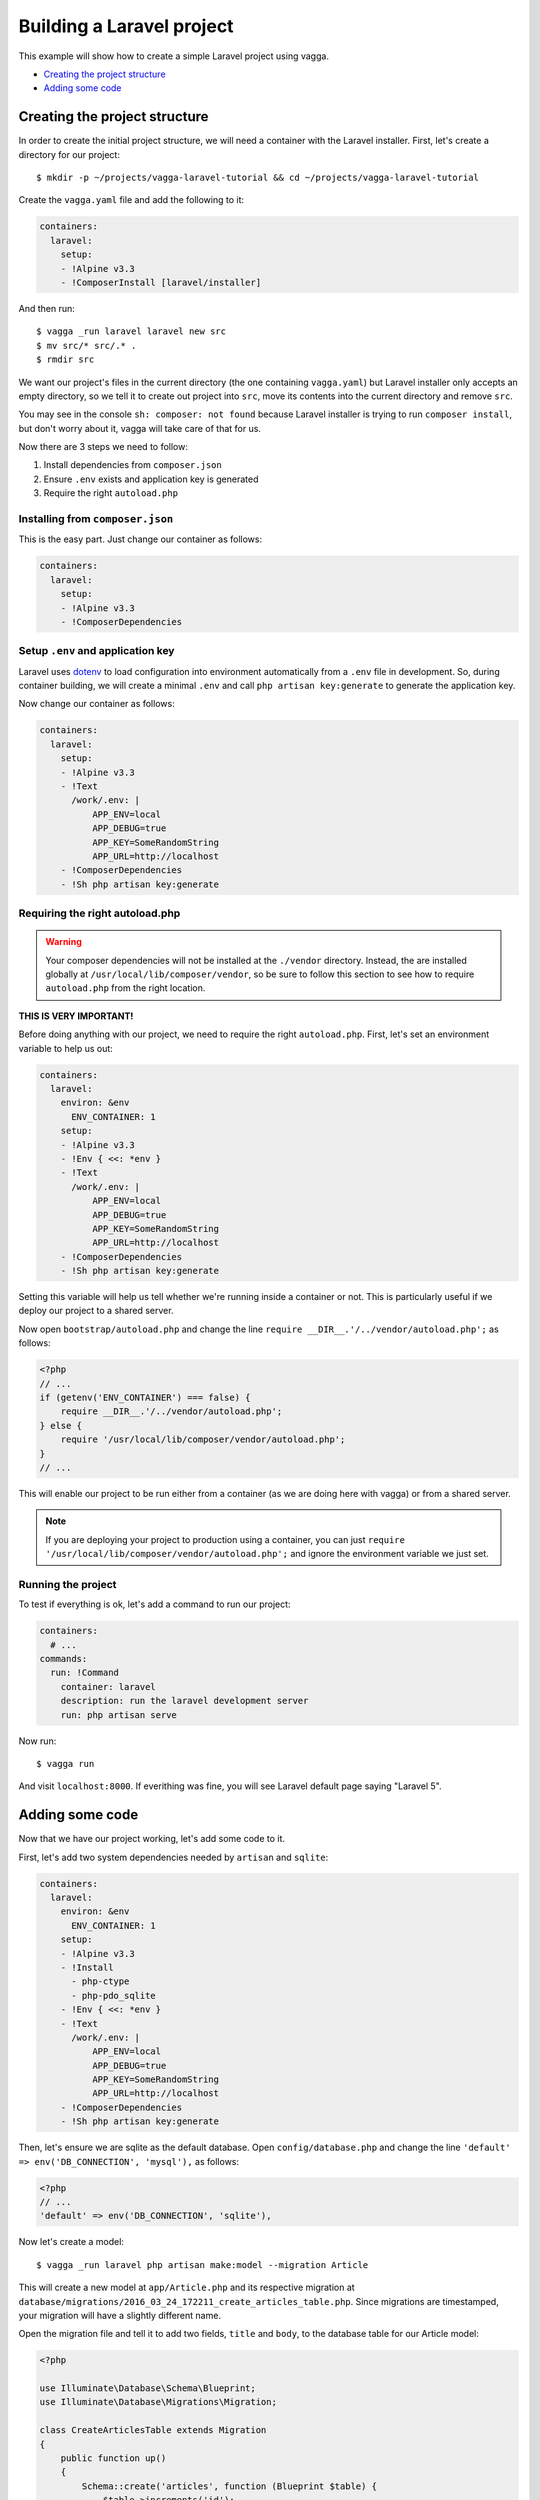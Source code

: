 ==========================
Building a Laravel project
==========================

This example will show how to create a simple Laravel project using vagga.

* `Creating the project structure`_
* `Adding some code`_


Creating the project structure
==============================

In order to create the initial project structure, we will need a container with
the Laravel installer. First, let's create a directory for our project::

    $ mkdir -p ~/projects/vagga-laravel-tutorial && cd ~/projects/vagga-laravel-tutorial

Create the ``vagga.yaml`` file and add the following to it:

.. code-block:: yaml

    containers:
      laravel:
        setup:
        - !Alpine v3.3
        - !ComposerInstall [laravel/installer]

And then run::

    $ vagga _run laravel laravel new src
    $ mv src/* src/.* .
    $ rmdir src

We want our project's files in the current directory (the one containing
``vagga.yaml``) but Laravel installer only accepts an empty directory, so we
tell it to create out project into ``src``, move its contents into the current
directory and remove ``src``.

You may see in the console ``sh: composer: not found`` because Laravel installer
is trying to run ``composer install``, but don't worry about it, vagga will take
care of that for us.

Now there are 3 steps we need to follow:

1. Install dependencies from ``composer.json``
2. Ensure ``.env`` exists and application key is generated
3. Require the right ``autoload.php``

Installing from ``composer.json``
---------------------------------

This is the easy part. Just change our container as follows:

.. code-block:: yaml

    containers:
      laravel:
        setup:
        - !Alpine v3.3
        - !ComposerDependencies

Setup ``.env`` and application key
----------------------------------

Laravel uses `dotenv`_ to load configuration into environment automatically from
a ``.env`` file in development. So, during container building, we will create a
minimal ``.env`` and call ``php artisan key:generate`` to generate the
application key.

Now change our container as follows:

.. code-block:: yaml

    containers:
      laravel:
        setup:
        - !Alpine v3.3
        - !Text
          /work/.env: |
              APP_ENV=local
              APP_DEBUG=true
              APP_KEY=SomeRandomString
              APP_URL=http://localhost
        - !ComposerDependencies
        - !Sh php artisan key:generate

.. _dotenv: https://github.com/vlucas/phpdotenv

Requiring the right autoload.php
--------------------------------

.. warning:: Your composer dependencies will not be installed at the ``./vendor``
  directory. Instead, the are installed globally at ``/usr/local/lib/composer/vendor``,
  so be sure to follow this section to see how to require ``autoload.php`` from
  the right location.

**THIS IS VERY IMPORTANT!**

Before doing anything with our project, we need to require the right ``autoload.php``.
First, let's set an environment variable to help us out:

.. code-block:: yaml

    containers:
      laravel:
        environ: &env
          ENV_CONTAINER: 1
        setup:
        - !Alpine v3.3
        - !Env { <<: *env }
        - !Text
          /work/.env: |
              APP_ENV=local
              APP_DEBUG=true
              APP_KEY=SomeRandomString
              APP_URL=http://localhost
        - !ComposerDependencies
        - !Sh php artisan key:generate

Setting this variable will help us tell whether we're running inside a container
or not. This is particularly useful if we deploy our project to a shared server.

Now open ``bootstrap/autoload.php`` and change the line
``require __DIR__.'/../vendor/autoload.php';`` as follows:

.. code-block:: php

    <?php
    // ...
    if (getenv('ENV_CONTAINER') === false) {
        require __DIR__.'/../vendor/autoload.php';
    } else {
        require '/usr/local/lib/composer/vendor/autoload.php';
    }
    // ...

This will enable our project to be run either from a container (as we are doing
here with vagga) or from a shared server.

.. note:: If you are deploying your project to production using a container, you
  can just ``require '/usr/local/lib/composer/vendor/autoload.php';`` and ignore
  the environment variable we just set.

Running the project
-------------------

To test if everything is ok, let's add a command to run our project:

.. code-block:: yaml

    containers:
      # ...
    commands:
      run: !Command
        container: laravel
        description: run the laravel development server
        run: php artisan serve

Now run::

    $ vagga run

And visit ``localhost:8000``. If everithing was fine, you will see Laravel
default page saying "Laravel 5".

Adding some code
================

Now that we have our project working, let's add some code to it.

First, let's add two system dependencies needed by ``artisan`` and ``sqlite``:

.. code-block:: yaml

    containers:
      laravel:
        environ: &env
          ENV_CONTAINER: 1
        setup:
        - !Alpine v3.3
        - !Install
          - php-ctype
          - php-pdo_sqlite
        - !Env { <<: *env }
        - !Text
          /work/.env: |
              APP_ENV=local
              APP_DEBUG=true
              APP_KEY=SomeRandomString
              APP_URL=http://localhost
        - !ComposerDependencies
        - !Sh php artisan key:generate

Then, let's ensure we are sqlite as the default database. Open ``config/database.php``
and change the line ``'default' => env('DB_CONNECTION', 'mysql'),`` as follows:

.. code-block:: php

    <?php
    // ...
    'default' => env('DB_CONNECTION', 'sqlite'),

Now let's create a model::

    $ vagga _run laravel php artisan make:model --migration Article

This will create a new model at ``app/Article.php`` and its respective migration
at ``database/migrations/2016_03_24_172211_create_articles_table.php``. Since
migrations are timestamped, your migration will have a slightly different name.

Open the migration file and tell it to add two fields, ``title`` and ``body``,
to the database table for our Article model:

.. code-block:: php

    <?php

    use Illuminate\Database\Schema\Blueprint;
    use Illuminate\Database\Migrations\Migration;

    class CreateArticlesTable extends Migration
    {
        public function up()
        {
            Schema::create('articles', function (Blueprint $table) {
                $table->increments('id');
                $table->string('title', 100);
                $table->text('body');
                $table->timestamps();
            });
        }

        public function down()
        {
            Schema::drop('articles');
        }
    }

Open ``app/routes.php`` and setup routing:

.. code-block:: php

    <?php
    Route::group(['middleware' => ['web']], function () {
        Route::get('/', 'ArticleController@index');
        Route::resource('article', 'ArticleController');
    });

Create our controller::

    $ vagga _run laravel php artisan make:controller --resource ArticleController

This will create a controller at ``app/ArticleController.php`` populated with
some CRUD method stubs.

Now change the controller to actually do something:

.. code-block:: php

    <?php
    namespace App\Http\Controllers;

    use Illuminate\Http\Request;

    use App\Http\Requests;
    use App\Http\Controllers\Controller;
    use App\Article;

    class ArticleController extends Controller
    {
        public function index()
        {
            $articles = Article::orderBy('created_at', 'asc')->get();
            return view('article.index', [
               'articles' => $articles
            ]);
        }

        public function create()
        {
            return view('article.create');
        }

        public function store(Request $request)
        {
            $this->validate($request, [
                'title' => 'required|max:100',
                'body' => 'required'
            ]);

            $article = new Article;
            $article->title = $request->title;
            $article->body = $request->body;
            $article->save();

            return redirect('/');
        }

        public function show(Article $article)
        {
            return view('article.show', [
                'article' => $article
            ]);
        }

        public function edit(Article $article)
        {
            return view('article.edit', [
                'article' => $article
            ]);
        }

        public function update(Request $request, Article $article)
        {
          $article->title = $request->title;
          $article->body = $request->body;
          $article->save();

          return redirect('/');
        }

        public function destroy(Article $article)
        {
            $article->delete();
            return redirect('/');
        }
    }

Create a layout:

.. code-block:: html

    <!-- resources/views/layouts/app.blade.php -->
    <!DOCTYPE html>
    <html>
    <head>
        <title>Vagga tutorial</title>
        <style>
            body {
                font-family: sans-serif;
            }
        </style>
    </head>
    <body>
        @yield('content')
    </body>
    </html>

And finally create the views for our controller:

.. code-block:: html

    <!-- resources/views/article/show.blade.php -->
    @extends('layouts.app')

    @section('content')
        <h2>{{ $article->title }}</h2>
        <p>{{ $article->body }}</p>
    @endsection

.. code-block:: html

    <!-- resources/views/article/index.blade.php -->
    @extends('layouts.app')

    @section('content')
        <h2>Article List</h2>
        <a href="{{ url('article/create') }}">New Article</a>
        @if (count($articles) > 0)
        <table>
            <thead>
                <th>id</th>
                <th>title</a></th>
                <th>actions</th>
            </thead>
            <tbody>
                @foreach($articles as $article)
                <tr>
                    <td>{{ $article->id }}</td>
                    <td>
                        <a href="{{ url('article/'.$article->id) }}">{{ $article->title }}</a>
                    </td>
                    <td>
                        <form action="{{ url('article/'.$article->id) }}" method="post">
                            {!! csrf_field() !!}
                            {!! method_field('DELETE') !!}
                            <button type="submit">Delete</button>
                        </form>
                    </td>
                </tr>
                @endforeach
            </tbody>
        </table>
        @endif
    @endsection

.. code-block:: html

    <!-- resources/views/article/create.blade.php -->
    @extends('layouts.app')

    @section('content')
        <h2>Create Article</h2>
        @include('common.errors')
        <form action="{{ url('article') }}" method="post">
            {!! csrf_field() !!}
            <label for="id-title">Title:</label>
            <input id="id-title" type="text" name="title" />
            <br />
            <label for="id-body">Title:</label>
            <textarea id="id-body" name="body"></textarea>
            <br />
            <button type="submit">Save</button>
        </form>
    @endsection

.. code-block:: html

    <!-- resources/views/article/edit.blade.php -->
    @extends('layouts.app')

    @section('content')
        <h2>Edit Article</h2>
        @include('common.errors')
        <form action="{{ url('article/'.$article->id) }}" method="post">
            {!! csrf_field() !!}
            {!! method_field('PUT') !!}
            <label for="id-title">Title:</label>
            <input id="id-title" type="text" name="title" value="{{ $article->title }}" />
            <br />
            <label for="id-body">Title:</label>
            <textarea id="id-body" name="body">{{ $article->body }}</textarea>
            <br />
            <button type="submit">Save</button>
        </form>
    @endsection

.. code-block:: html

    <!-- resources/views/common/error.blade.php -->
    @if (count($errors) > 0)
        <ul>
            @foreach ($errors->all() as $error)
                <li>{{ $error }}</li>
            @endforeach
        </ul>
    @endif
